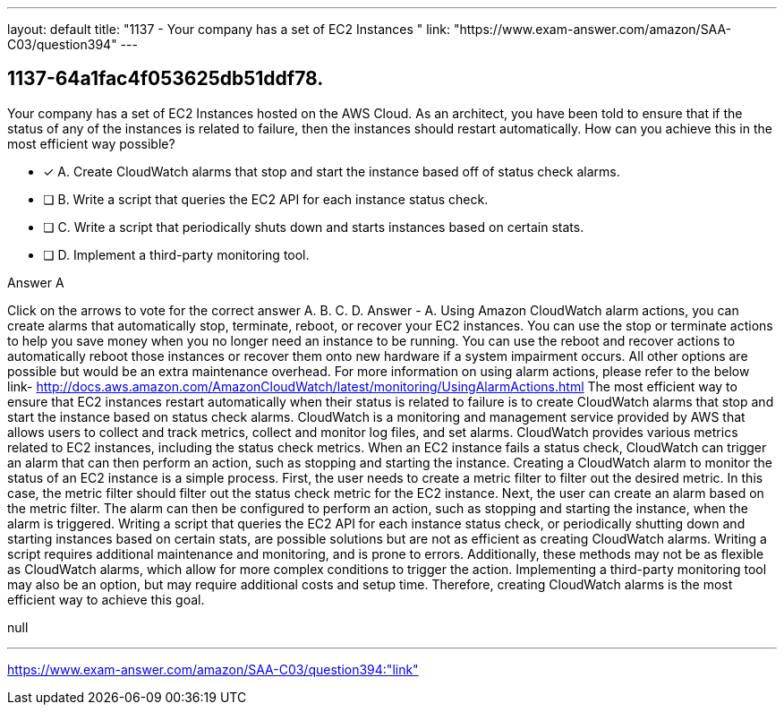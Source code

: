 ---
layout: default 
title: "1137 - Your company has a set of EC2 Instances "
link: "https://www.exam-answer.com/amazon/SAA-C03/question394"
---


[.question]
== 1137-64a1fac4f053625db51ddf78.


****

[.query]
--
Your company has a set of EC2 Instances hosted on the AWS Cloud.
As an architect, you have been told to ensure that if the status of any of the instances is related to failure, then the instances should restart automatically.
How can you achieve this in the most efficient way possible?


--

[.list]
--
* [*] A. Create CloudWatch alarms that stop and start the instance based off of status check alarms.
* [ ] B. Write a script that queries the EC2 API for each instance status check.
* [ ] C. Write a script that periodically shuts down and starts instances based on certain stats.
* [ ] D. Implement a third-party monitoring tool.

--
****

[.answer]
Answer  A

[.explanation]
--
Click on the arrows to vote for the correct answer
A.
B.
C.
D.
Answer - A.
Using Amazon CloudWatch alarm actions, you can create alarms that automatically stop, terminate, reboot, or recover your EC2 instances.
You can use the stop or terminate actions to help you save money when you no longer need an instance to be running.
You can use the reboot and recover actions to automatically reboot those instances or recover them onto new hardware if a system impairment occurs.
All other options are possible but would be an extra maintenance overhead.
For more information on using alarm actions, please refer to the below link-
http://docs.aws.amazon.com/AmazonCloudWatch/latest/monitoring/UsingAlarmActions.html
The most efficient way to ensure that EC2 instances restart automatically when their status is related to failure is to create CloudWatch alarms that stop and start the instance based on status check alarms.
CloudWatch is a monitoring and management service provided by AWS that allows users to collect and track metrics, collect and monitor log files, and set alarms. CloudWatch provides various metrics related to EC2 instances, including the status check metrics. When an EC2 instance fails a status check, CloudWatch can trigger an alarm that can then perform an action, such as stopping and starting the instance.
Creating a CloudWatch alarm to monitor the status of an EC2 instance is a simple process. First, the user needs to create a metric filter to filter out the desired metric. In this case, the metric filter should filter out the status check metric for the EC2 instance. Next, the user can create an alarm based on the metric filter. The alarm can then be configured to perform an action, such as stopping and starting the instance, when the alarm is triggered.
Writing a script that queries the EC2 API for each instance status check, or periodically shutting down and starting instances based on certain stats, are possible solutions but are not as efficient as creating CloudWatch alarms. Writing a script requires additional maintenance and monitoring, and is prone to errors. Additionally, these methods may not be as flexible as CloudWatch alarms, which allow for more complex conditions to trigger the action. Implementing a third-party monitoring tool may also be an option, but may require additional costs and setup time. Therefore, creating CloudWatch alarms is the most efficient way to achieve this goal.
--

[.ka]
null

'''



https://www.exam-answer.com/amazon/SAA-C03/question394:"link"


